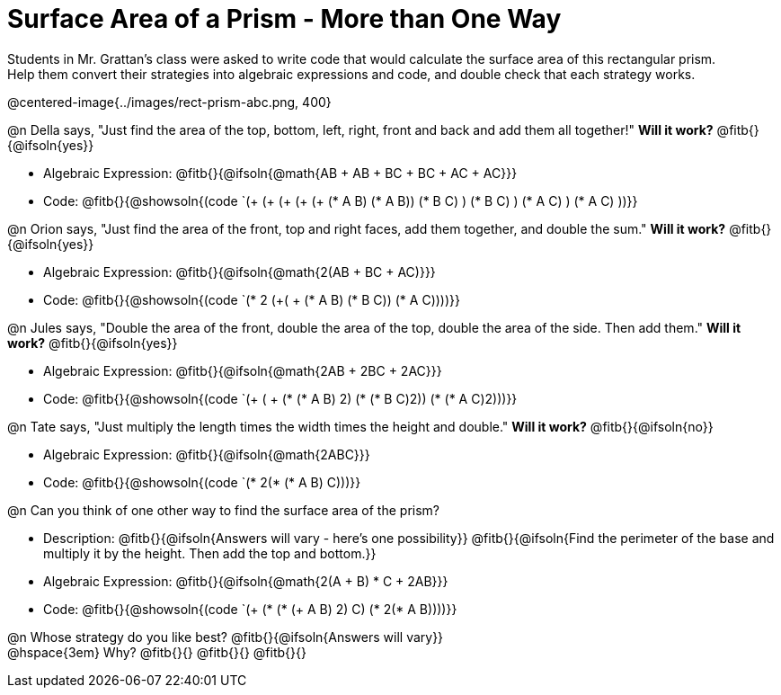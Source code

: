 = Surface Area of a Prism - More than One Way

Students in Mr. Grattan's class were asked to write code that would calculate the surface area of this rectangular prism. +
Help them convert their strategies into algebraic expressions and code, and double check that each strategy works.

@centered-image{../images/rect-prism-abc.png, 400}

@n Della says, "Just find the area of the top, bottom, left, right, front and back and add them all together!" *Will it work?* @fitb{}{@ifsoln{yes}}

* Algebraic Expression: @fitb{}{@ifsoln{@math{AB + AB + BC + BC + AC + AC}}}
* Code: @fitb{}{@showsoln{(code `(+ (+ (+ (+ (+ (* A B) (* A B)) (* B C) ) (* B C) ) (* A C) ) (* A C) ))}}


@n Orion says, "Just find the area of the front, top and right faces, add them together, and double the sum." *Will it work?* @fitb{}{@ifsoln{yes}}

* Algebraic Expression: @fitb{}{@ifsoln{@math{2(AB + BC + AC)}}}
* Code: @fitb{}{@showsoln{(code `(* 2 (+( + (* A B) (* B C)) (* A C))))}}

@n Jules says, "Double the area of the front, double the area of the top, double the area of the side. Then add them." *Will it work?* @fitb{}{@ifsoln{yes}}

* Algebraic Expression: @fitb{}{@ifsoln{@math{2AB + 2BC + 2AC}}}
* Code: @fitb{}{@showsoln{(code `(+ ( + (* (* A B) 2) (* (* B C)2)) (* (* A C)2)))}}

@n Tate says, "Just multiply the length times the width times the height and double." *Will it work?* @fitb{}{@ifsoln{no}}

* Algebraic Expression: @fitb{}{@ifsoln{@math{2ABC}}}
* Code: @fitb{}{@showsoln{(code `(* 2(* (* A B) C)))}}

@n Can you think of one other way to find the surface area of the prism?

* Description: @fitb{}{@ifsoln{Answers will vary - here's one possibility}}
@fitb{}{@ifsoln{Find the perimeter of the base and multiply it by the height. Then add the top and bottom.}}
* Algebraic Expression: @fitb{}{@ifsoln{@math{2(A + B) * C + 2AB}}}
* Code: @fitb{}{@showsoln{(code `(+ (* (* (+ A B) 2) C) (* 2(* A B))))}}

@n Whose strategy do you like best? @fitb{}{@ifsoln{Answers will vary}} +
@hspace{3em} Why? @fitb{}{}
@fitb{}{}
@fitb{}{}

